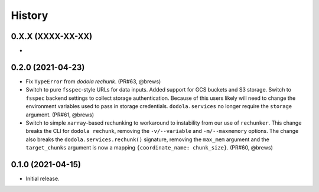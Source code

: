 =======
History
=======


0.X.X (XXXX-XX-XX)
------------------
*


0.2.0 (2021-04-23)
------------------
* Fix ``TypeError`` from `dodola rechunk`. (PR#63, @brews)
* Switch to pure ``fsspec``-style URLs for data inputs. Added support for GCS buckets and S3 storage. Switch to ``fsspec`` backend settings to collect storage authentication. Because of this users likely will need to change the environment variables used to pass in storage credentials. ``dodola.services`` no longer require the ``storage`` argument. (PR#61, @brews)
* Switch to simple ``xarray``-based rechunking to workaround to instability from our use of ``rechunker``. This change breaks the CLI for ``dodola rechunk``, removing the ``-v/--variable`` and ``-m/--maxmemory`` options. The change also breaks the ``dodola.services.rechunk()`` signature, removing the ``max_mem`` argument and the ``target_chunks`` argument is now a mapping ``{coordinate_name: chunk_size}``. (PR#60, @brews)


0.1.0 (2021-04-15)
------------------
* Initial release.

